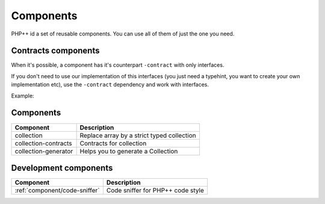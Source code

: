 Components
==========

PHP++ id a set of reusable components. You can use all of them of just the one you need.

Contracts components
--------------------

When it's possible, a component has it's counterpart ``-contract`` with only interfaces.

If you don't need to use our implementation of this interfaces
(you just need a typehint, you want to create your own implementation etc),
use the ``-contract`` dependency and work with interfaces.

Example:

.. code-block:: php
    :emphasize-lines: 4

    <?php
    // If you need a StringCollection to work with it,
    // don't use StringCollection but StringCollectionInterface
    function foo(StringCollectionInterface $strings): void
    {
        // Do some stuff here with $strings
    }

Components
----------

+----------------------+--------------------------------------------+
| Component            | Description                                |
+======================+============================================+
| collection           | Replace array by a strict typed collection |
+----------------------+--------------------------------------------+
| collection-contracts | Contracts for collection                   |
+----------------------+--------------------------------------------+
| collection-generator | Helps you to generate a Collection         |
+----------------------+--------------------------------------------+

Development components
----------------------

+-------------------------------------------+-----------------------------------+
| Component                                 | Description                       |
+===========================================+===================================+
| :ref:`component/code-sniffer`             | Code sniffer for PHP++ code style |
+-------------------------------------------+-----------------------------------+
